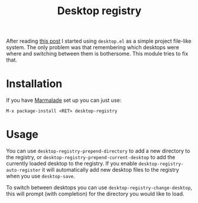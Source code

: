 #+TITLE: Desktop registry
#+STARTUP: showall

After reading [[https://ericjmritz.wordpress.com/2013/05/28/emacs-desktops/][this post]] I started using =desktop.el= as a simple project
file-like system. The only problem was that remembering which desktops
were where and switching between them is bothersome. This module tries
to fix that.

* Installation

  If you have [[http://marmalade-repo.org/][Marmalade]] set up you can just use:

  : M-x package-install <RET> desktop-registry

* Usage

  You can use =desktop-registry-prepend-directory= to add a new
  directory to the registry, or
  =desktop-registry-prepend-current-desktop= to add the currently loaded
  desktop to the registry. If you enable
  =desktop-registry-auto-register= it will automatically add new desktop
  files to the registry when you use =desktop-save=.

  To switch between desktops you can use
  =desktop-registry-change-desktop=, this will prompt (with completion)
  for the directory you would like to load.
